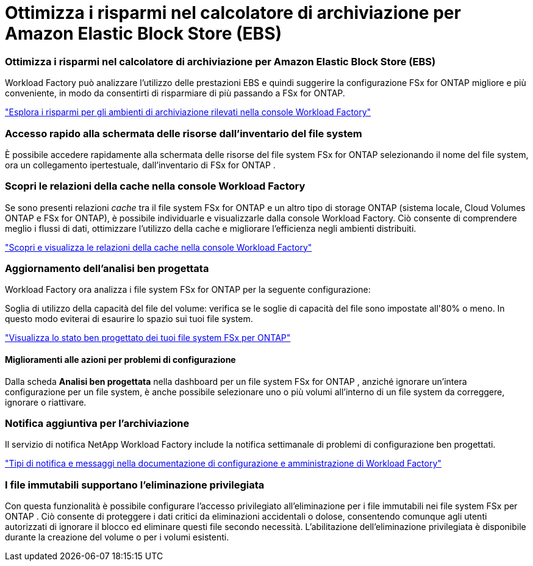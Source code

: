 = Ottimizza i risparmi nel calcolatore di archiviazione per Amazon Elastic Block Store (EBS)
:allow-uri-read: 




=== Ottimizza i risparmi nel calcolatore di archiviazione per Amazon Elastic Block Store (EBS)

Workload Factory può analizzare l'utilizzo delle prestazioni EBS e quindi suggerire la configurazione FSx for ONTAP migliore e più conveniente, in modo da consentirti di risparmiare di più passando a FSx for ONTAP.

link:https://docs.netapp.com/us-en/workload-fsx-ontap/explore-savings.html#explore-savings-for-detected-storage-environments["Esplora i risparmi per gli ambienti di archiviazione rilevati nella console Workload Factory"]



=== Accesso rapido alla schermata delle risorse dall'inventario del file system

È possibile accedere rapidamente alla schermata delle risorse del file system FSx for ONTAP selezionando il nome del file system, ora un collegamento ipertestuale, dall'inventario di FSx for ONTAP .



=== Scopri le relazioni della cache nella console Workload Factory

Se sono presenti relazioni _cache_ tra il file system FSx for ONTAP e un altro tipo di storage ONTAP (sistema locale, Cloud Volumes ONTAP e FSx for ONTAP), è possibile individuarle e visualizzarle dalla console Workload Factory. Ciò consente di comprendere meglio i flussi di dati, ottimizzare l'utilizzo della cache e migliorare l'efficienza negli ambienti distribuiti.

link:https://docs.netapp.com/us-en/workload-fsx-ontap/discover-cache-volumes.html["Scopri e visualizza le relazioni della cache nella console Workload Factory"]



=== Aggiornamento dell'analisi ben progettata

Workload Factory ora analizza i file system FSx for ONTAP per la seguente configurazione:

Soglia di utilizzo della capacità del file del volume: verifica se le soglie di capacità del file sono impostate all'80% o meno. In questo modo eviterai di esaurire lo spazio sui tuoi file system.

link:https://docs.netapp.com/us-en/workload-fsx-ontap/improve-configurations.html["Visualizza lo stato ben progettato dei tuoi file system FSx per ONTAP"]



==== Miglioramenti alle azioni per problemi di configurazione

Dalla scheda *Analisi ben progettata* nella dashboard per un file system FSx for ONTAP , anziché ignorare un'intera configurazione per un file system, è anche possibile selezionare uno o più volumi all'interno di un file system da correggere, ignorare o riattivare.



=== Notifica aggiuntiva per l'archiviazione

Il servizio di notifica NetApp Workload Factory include la notifica settimanale di problemi di configurazione ben progettati.

link:https://docs.netapp.com/us-en/workload-setup-admin/configure-notifications.html#notification-types-and-messages["Tipi di notifica e messaggi nella documentazione di configurazione e amministrazione di Workload Factory"]



=== I file immutabili supportano l'eliminazione privilegiata

Con questa funzionalità è possibile configurare l'accesso privilegiato all'eliminazione per i file immutabili nei file system FSx per ONTAP . Ciò consente di proteggere i dati critici da eliminazioni accidentali o dolose, consentendo comunque agli utenti autorizzati di ignorare il blocco ed eliminare questi file secondo necessità. L'abilitazione dell'eliminazione privilegiata è disponibile durante la creazione del volume o per i volumi esistenti.
